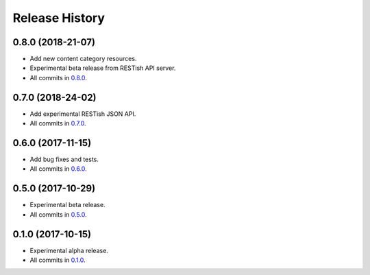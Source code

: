 .. :changelog:

Release History
===============

0.8.0 (2018-21-07)
------------------

* Add new content category resources.
* Experimental beta release from RESTish API server.
* All commits in `0.8.0`_.

0.7.0 (2018-24-02)
------------------

* Add experimental RESTish JSON API.
* All commits in `0.7.0`_.

0.6.0 (2017-11-15)
------------------

* Add bug fixes and tests.
* All commits in `0.6.0`_.

0.5.0 (2017-10-29)
------------------

* Experimental beta release.
* All commits in `0.5.0`_.

0.1.0 (2017-10-15)
------------------

* Experimental alpha release.
* All commits in `0.1.0`_.

.. _0.8.0: https://github.com/heilaaks/snippy/compare/b7d18cc267...4a2e616e3d
.. _0.7.0: https://github.com/heilaaks/snippy/compare/80eef64d4c...46a3ab415f
.. _0.6.0: https://github.com/heilaaks/snippy/compare/d2ea072119...2855fc91a3
.. _0.5.0: https://github.com/heilaaks/snippy/compare/f75c2994ee...7d0c6c0570
.. _0.1.0: https://github.com/heilaaks/snippy/compare/ce6395137b...38d1ccf2e7
